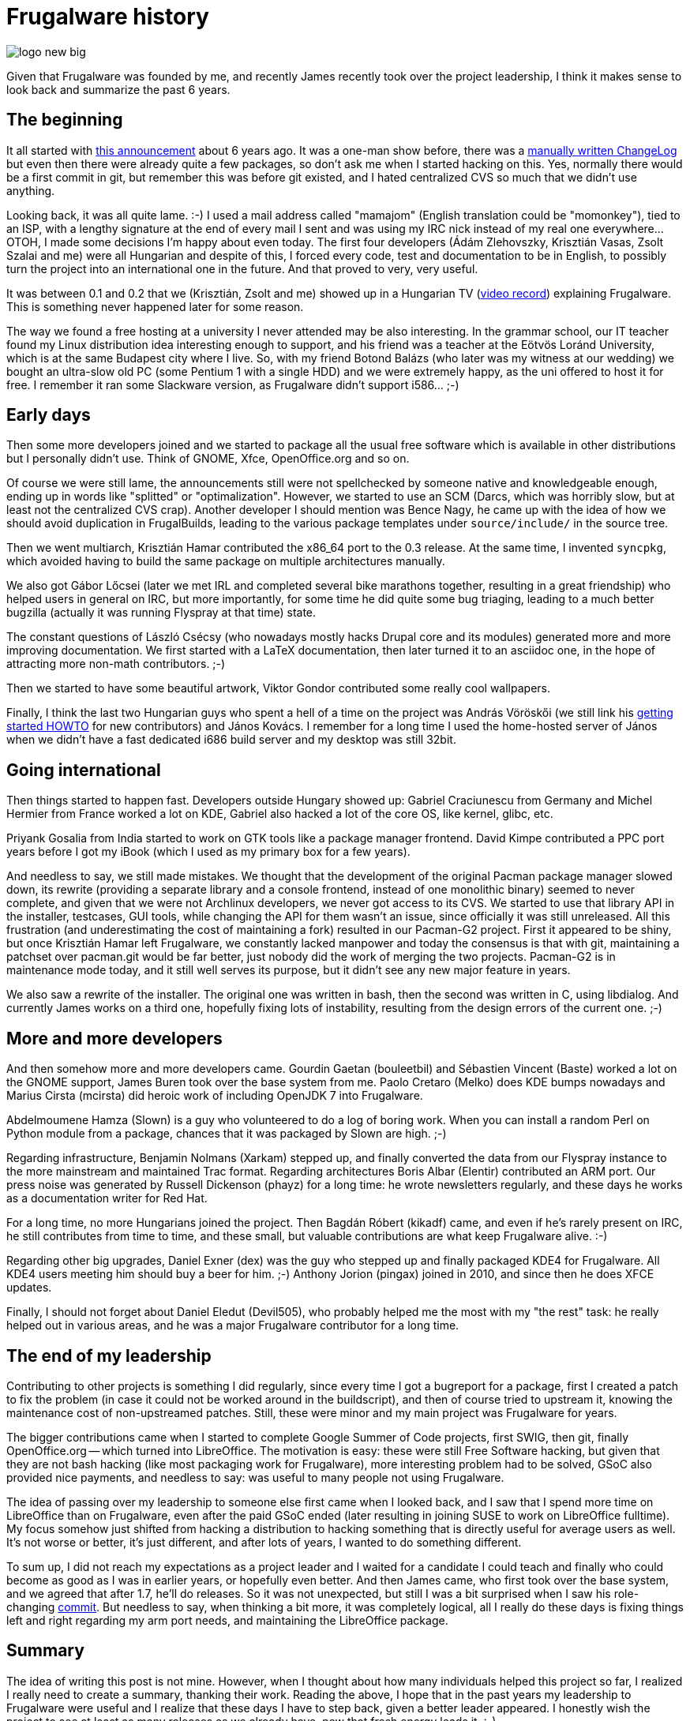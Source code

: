= Frugalware history

:slug: frugalware-history
:category: frugalware
:tags: en
:date: 2012-09-16T21:27:14Z
image::https://lh5.googleusercontent.com/-72B3Mo4hOQs/UeegcVH4YZI/AAAAAAAADNU/IwX2_lLQt5k/s128/logo-new-big.png[align="center"]

Given that Frugalware was founded by me, and recently James recently took over
the project leadership, I think it makes sense to look back and summarize the
past 6 years.

== The beginning

It all started with
http://frugalware.org/pipermail/frugalware-announce/2004-September/000001.html[this
announcement] about 6 years ago. It was a one-man show before, there was a
http://ftp.frugalware.org/pub/archive/frugalware-0.1/ChangeLog.txt[manually
written ChangeLog] but even then there were already quite a few packages, so
don't ask me when I started hacking on this. Yes, normally there would be a
first commit in git, but remember this was before git existed, and I hated
centralized CVS so much that we didn't use anything.

Looking back, it was all quite lame. :-) I used a mail address called "mamajom"
(English translation could be "momonkey"), tied to an ISP, with a lengthy
signature at the end of every mail I sent and was using my IRC nick instead of
my real one everywhere... OTOH, I made some decisions I'm happy about even
today. The first four developers (Ádám Zlehovszky, Krisztián Vasas, Zsolt
Szalai and me) were all Hungarian and despite of this, I forced every code,
test and documentation to be in English, to possibly turn the project into an
international one in the future. And that proved to very, very useful.

It was between 0.1 and 0.2 that we (Krisztián, Zsolt and me) showed up in a
Hungarian TV (http://ftp.frugalware.org/pub/other/videos/hu/[video record])
explaining Frugalware. This is something never happened later for some reason.

The way we found a free hosting at a university I never attended may be also
interesting. In the grammar school, our IT teacher found my Linux distribution
idea interesting enough to support, and his friend was a teacher at the Eötvös
Loránd University, which is at the same Budapest city where I live. So, with my
friend Botond Balázs (who later was my witness at our wedding) we bought an
ultra-slow old PC (some Pentium 1 with a single HDD) and we were extremely
happy, as the uni offered to host it for free. I remember it ran some Slackware
version, as Frugalware didn't support i586... ;-)

== Early days

Then some more developers joined and we started to package all the usual free
software which is available in other distributions but I personally didn't use.
Think of GNOME, Xfce, OpenOffice.org and so on.

Of course we were still lame, the announcements still were not spellchecked by
someone native and knowledgeable enough, ending up in words like "splitted" or
"optimalization". However, we started to use an SCM (Darcs, which was horribly
slow, but at least not the centralized CVS crap). Another developer I should
mention was Bence Nagy, he came up with the idea of how we should avoid
duplication in FrugalBuilds, leading to the various package templates under
`source/include/` in the source tree.

Then we went multiarch, Krisztián Hamar contributed the x86_64 port to the 0.3
release. At the same time, I invented `syncpkg`, which avoided having to build
the same package on multiple architectures manually.

We also got Gábor Lőcsei (later we met IRL and completed several bike marathons
together, resulting in a great friendship) who helped users in general on IRC,
but more importantly, for some time he did quite some bug triaging, leading to
a much better bugzilla (actually it was running Flyspray at that time) state.

The constant questions of László Csécsy (who nowadays mostly hacks
Drupal core and its modules) generated more and more improving documentation.
We first started with a LaTeX documentation, then later turned it to an
asciidoc one, in the hope of attracting more non-math contributors. ;-)

Then we started to have some beautiful artwork, Viktor Gondor contributed some
really cool wallpapers.

Finally, I think the last two Hungarian guys who spent a hell of a time on the
project was András Vöröskői (we still link his
http://frugalware.org/docs/getting-involved/en[getting started HOWTO] for new
contributors) and János Kovács. I remember for a long time I used the
home-hosted server of János when we didn't have a fast dedicated i686 build
server and my desktop was still 32bit.

== Going international

Then things started to happen fast. Developers outside Hungary showed up:
Gabriel Craciunescu from Germany and Michel Hermier from France worked a lot on
KDE, Gabriel also hacked a lot of the core OS, like kernel, glibc, etc.

Priyank Gosalia from India started to work on GTK tools like a package manager
frontend. David Kimpe contributed a PPC port years before I got my iBook (which
I used as my primary box for a few years).

And needless to say, we still made mistakes. We thought that the development of
the original Pacman package manager slowed down, its rewrite (providing a
separate library and a console frontend, instead of one monolithic binary)
seemed to never complete, and given that we were not Archlinux developers, we
never got access to its CVS. We started to use that library API in the
installer, testcases, GUI tools, while changing the API for them wasn't an
issue, since officially it was still unreleased. All this frustration (and
underestimating the cost of maintaining a fork) resulted in our Pacman-G2
project. First it appeared to be shiny, but once Krisztián Hamar left
Frugalware, we constantly lacked manpower and today the consensus is that with
git, maintaining a patchset over pacman.git would be far better, just nobody
did the work of merging the two projects. Pacman-G2 is in maintenance mode
today, and it still well serves its purpose, but it didn't see any new major
feature in years.

We also saw a rewrite of the installer. The original one was written in bash,
then the second was written in C, using libdialog. And currently James works on
a third one, hopefully fixing lots of instability, resulting from the design
errors of the current one. ;-)

== More and more developers

And then somehow more and more developers came. Gourdin Gaetan (bouleetbil) and
Sébastien Vincent (Baste) worked a lot on the GNOME support, James Buren took
over the base system from me. Paolo Cretaro (Melko) does KDE bumps nowadays and
Marius Cirsta (mcirsta) did heroic work of including OpenJDK 7 into Frugalware.

Abdelmoumene Hamza (Slown) is a guy who volunteered to do a log of boring work.
When you can install a random Perl on Python module from a package, chances
that it was packaged by Slown are high. ;-)

Regarding infrastructure, Benjamin Nolmans (Xarkam) stepped up, and finally
converted the data from our Flyspray instance to the more mainstream and
maintained Trac format. Regarding architectures Boris Albar (Elentir)
contributed an ARM port. Our press noise was generated by Russell Dickenson
(phayz) for a long time: he wrote newsletters regularly, and these days he
works as a documentation writer for Red Hat.

For a long time, no more Hungarians joined the project. Then Bagdán Róbert
(kikadf) came, and even if he's rarely present on IRC, he still contributes
from time to time, and these small, but valuable contributions are what keep
Frugalware alive. :-)

Regarding other big upgrades, Daniel Exner (dex) was the guy who stepped up and
finally packaged KDE4 for Frugalware. All KDE4 users meeting him should buy a
beer for him. ;-) Anthony Jorion (pingax) joined in 2010, and since then he
does XFCE updates.

Finally, I should not forget about Daniel Eledut (Devil505), who probably
helped me the most with my "the rest" task: he really helped out in various
areas, and he was a major Frugalware contributor for a long time.

== The end of my leadership

Contributing to other projects is something I did regularly, since every time I
got a bugreport for a package, first I created a patch to fix the problem (in
case it could not be worked around in the buildscript), and then of course
tried to upstream it, knowing the maintenance cost of non-upstreamed patches.
Still, these were minor and my main project was Frugalware for years.

The bigger contributions came when I started to complete Google Summer of Code
projects, first SWIG, then git, finally OpenOffice.org -- which turned into
LibreOffice. The motivation is easy: these were still Free Software hacking,
but given that they are not bash hacking (like most packaging work for
Frugalware), more interesting problem had to be solved, GSoC also provided nice
payments, and needless to say: was useful to many people not using Frugalware.

The idea of passing over my leadership to someone else first came when I
looked back, and I saw that I spend more time on LibreOffice than on
Frugalware, even after the paid GSoC ended (later resulting in joining SUSE to
work on LibreOffice fulltime). My focus somehow just shifted from hacking a
distribution to hacking something that is directly useful for average users as
well. It's not worse or better, it's just different, and after lots of years, I
wanted to do something different.

To sum up, I did not reach my expectations as a project leader and I waited for
a candidate I could teach and finally who could become as good as I was in
earlier years, or hopefully even better. And then James came, who first took
over the base system, and we agreed that after 1.7, he'll do releases. So it
was not unexpected, but still I was a bit surprised when I saw his
role-changing
http://git.frugalware.org/gitweb/gitweb.cgi?p=frugalware-current.git;a=commitdiff;h=979ada221b2f822f88f4468e6aefc2487fe87e48[commit].
But needless to say, when thinking a bit more, it was completely logical, all I
really do these days is fixing things left and right regarding my arm port
needs, and maintaining the LibreOffice package.

== Summary

The idea of writing this post is not mine. However, when I thought about how
many individuals helped this project so far, I realized I really need to create
a summary, thanking their work. Reading the above, I hope that in the past
years my leadership to Frugalware were useful and I realize that these days I
have to step back, given a better leader appeared. I honestly wish the project
to see at least as many releases as we already have, now that fresh energy
leads it. :-)

I tried to point out all our heroes during the last years, but it's possible I
forgot someone. If you think you're missing from this post, please leave a
comment. Thanks.

